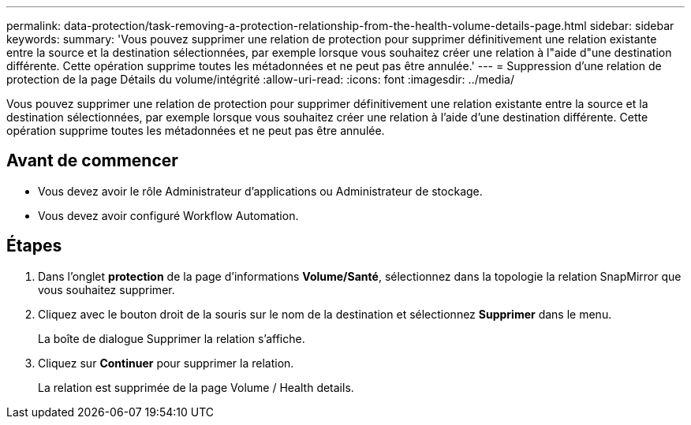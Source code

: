 ---
permalink: data-protection/task-removing-a-protection-relationship-from-the-health-volume-details-page.html 
sidebar: sidebar 
keywords:  
summary: 'Vous pouvez supprimer une relation de protection pour supprimer définitivement une relation existante entre la source et la destination sélectionnées, par exemple lorsque vous souhaitez créer une relation à l"aide d"une destination différente. Cette opération supprime toutes les métadonnées et ne peut pas être annulée.' 
---
= Suppression d'une relation de protection de la page Détails du volume/intégrité
:allow-uri-read: 
:icons: font
:imagesdir: ../media/


[role="lead"]
Vous pouvez supprimer une relation de protection pour supprimer définitivement une relation existante entre la source et la destination sélectionnées, par exemple lorsque vous souhaitez créer une relation à l'aide d'une destination différente. Cette opération supprime toutes les métadonnées et ne peut pas être annulée.



== Avant de commencer

* Vous devez avoir le rôle Administrateur d'applications ou Administrateur de stockage.
* Vous devez avoir configuré Workflow Automation.




== Étapes

. Dans l'onglet *protection* de la page d'informations *Volume/Santé*, sélectionnez dans la topologie la relation SnapMirror que vous souhaitez supprimer.
. Cliquez avec le bouton droit de la souris sur le nom de la destination et sélectionnez *Supprimer* dans le menu.
+
La boîte de dialogue Supprimer la relation s'affiche.

. Cliquez sur *Continuer* pour supprimer la relation.
+
La relation est supprimée de la page Volume / Health details.


